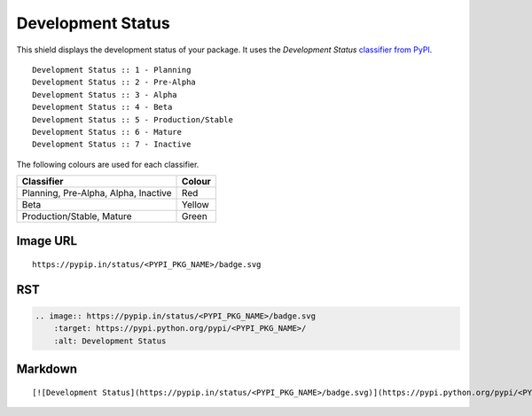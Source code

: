 ==================
Development Status
==================

This shield displays the development status of your package. It uses the
`Development Status` `classifier from PyPI
<https://pypi.python.org/pypi?%3Aaction=list_classifiers>`_.

::

    Development Status :: 1 - Planning
    Development Status :: 2 - Pre-Alpha
    Development Status :: 3 - Alpha
    Development Status :: 4 - Beta
    Development Status :: 5 - Production/Stable
    Development Status :: 6 - Mature
    Development Status :: 7 - Inactive

The following colours are used for each classifier.

+--------------------------------------+--------+
| Classifier                           | Colour |
+======================================+========+
| Planning, Pre-Alpha, Alpha, Inactive | Red    |
+--------------------------------------+--------+
| Beta                                 | Yellow |
+--------------------------------------+--------+
| Production/Stable, Mature            | Green  |
+--------------------------------------+--------+

.. image:: https://img.shields.io/badge/status-planning-red.svg?style=flat
.. image:: https://img.shields.io/badge/status-pre--alpha-red.svg?style=flat
.. image:: https://img.shields.io/badge/status-alpha-red.svg?style=flat
.. image:: https://img.shields.io/badge/status-inactive-red.svg?style=flat
.. image:: https://img.shields.io/badge/status-beta-yellow.svg?style=flat
.. image:: https://img.shields.io/badge/status-stable-green.svg?style=flat
.. image:: https://img.shields.io/badge/status-mature-green.svg?style=flat

Image URL
~~~~~~~~~
::

    https://pypip.in/status/<PYPI_PKG_NAME>/badge.svg

RST
~~~
.. code-block:: rst

    .. image:: https://pypip.in/status/<PYPI_PKG_NAME>/badge.svg
        :target: https://pypi.python.org/pypi/<PYPI_PKG_NAME>/
        :alt: Development Status

Markdown
~~~~~~~~
::

    [![Development Status](https://pypip.in/status/<PYPI_PKG_NAME>/badge.svg)](https://pypi.python.org/pypi/<PYPI_PKG_NAME>/)
